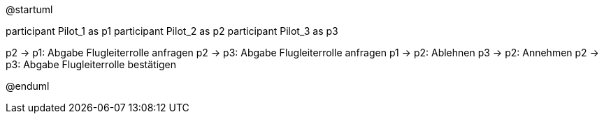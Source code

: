 @startuml

participant Pilot_1 as p1
participant Pilot_2 as p2
participant Pilot_3 as p3

p2 -> p1: Abgabe Flugleiterrolle anfragen 
p2 -> p3: Abgabe Flugleiterrolle anfragen 
p1 -> p2: Ablehnen
p3 -> p2: Annehmen
p2 -> p3: Abgabe Flugleiterrolle bestätigen

@enduml
